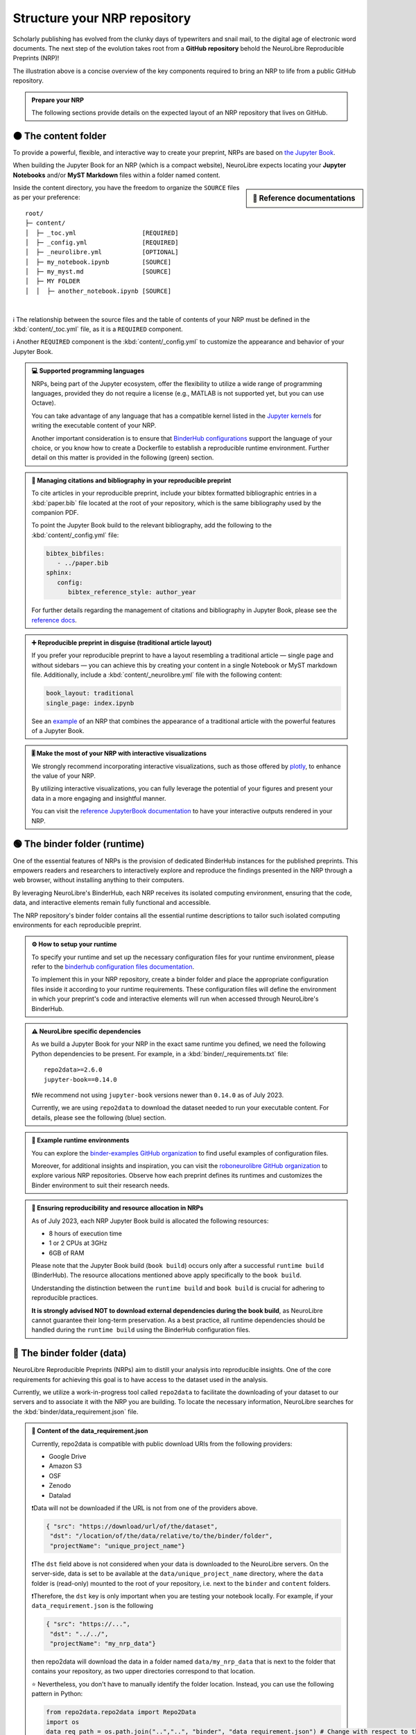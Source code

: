 .. role:: contentlabel
  :class: contentlabel

.. role:: binderunlabel
  :class: binderunlabel

.. role:: binderdatalabel
  :class: binderdatalabel

.. role:: contentpdflabel
  :class: contentpdflabel

Structure your NRP repository
==============================

Scholarly publishing has evolved from the clunky days of typewriters and snail mail, to the digital age of electronic word documents.
The next step of the evolution takes root from a **GitHub repository** behold the NeuroLibre Reproducible Preprints (NRP)!

.. image:: https://github.com/neurolibre/brand/blob/main/png/nrp_init.png?raw=true
     :align: center
     :width: 800

The illustration above is a concise overview of the key components required to bring an NRP to life from a public GitHub repository.

.. admonition:: Prepare your NRP

   The following sections provide details on the expected layout of an NRP repository that lives on GitHub.

🟠 :contentlabel:`The content folder`
::::::::::::::::::::::::::::::::::::

To provide a powerful, flexible, and interactive way to create your preprint, NRPs are based on `the Jupyter Book <https://jupyterbook.org>`_.

.. image:: https://github.com/neurolibre/brand/blob/main/gif/content_interact.gif?raw=true
     :align: center
     :width: 500

When building the Jupyter Book for an NRP (which is a compact website), NeuroLibre expects locating your **Jupyter Notebooks** and/or **MyST Markdown** files
within a folder named :contentlabel:`content`.

.. sidebar:: 📑 Reference documentations

   .. raw:: html

    <ul>
    <li><a href="https://jupyterbook.org/en/stable/content/myst.html" target="_blank">Writing narrative content</a></li>
    <li><a href="https://jupyterbook.org/en/stable/content/execute.html" target="_blank">Writing executable content</a></li>
    <li><a href="https://jupyterbook.org/en/stable/file-types/index.html" target="_blank">Allowed content types</a></li>
    <li><a href="https://jupyterbook.org/en/stable/content/citations.html" target="_blank">Citations and bibliography</a></li>
    <li><a href="https://jupyterbook.org/en/stable/interactive/interactive.html" target="_blank">Interactive outputs</a></li>
    <li><a href="https://jupyterbook.org/en/stable/structure/toc.html" target="_blank"><code>_toc.yml</code></a></li>
    <li><a href="https://jupyterbook.org/en/stable/customize/config.html" target="_blank"><code>_config.yml</code></a></li>
    </ul>

Inside the :contentlabel:`content` directory, you have the freedom to organize the ``SOURCE`` files as per your preference::

    root/
    ├─ content/
    │  ├─ _toc.yml                  [REQUIRED]
    │  ├─ _config.yml               [REQUIRED]
    │  ├─ _neurolibre.yml           [OPTIONAL]
    │  ├─ my_notebook.ipynb         [SOURCE]
    │  ├─ my_myst.md                [SOURCE]
    │  ├─ MY FOLDER
    │  │  ├─ another_notebook.ipynb [SOURCE]

|
ℹ️ The relationship between the source files and the table of contents of your NRP must be defined in the :kbd:`content/_toc.yml` file, as it is a 
``REQUIRED`` component.

ℹ️ Another ``REQUIRED`` component is the  :kbd:`content/_config.yml` to customize the appearance and behavior of your Jupyter Book.


.. admonition:: 💻 Supported programming languages
   :class: random

   NRPs, being part of the Jupyter ecosystem, offer the flexibility to utilize a wide range of programming languages, 
   provided they do not require a license (e.g., MATLAB is not supported yet, but you can use Octave).

   You can take advantage of any language that has a compatible  kernel listed in the `Jupyter kernels <https://github.com/jupyter/jupyter/wiki/Jupyter-kernels>`_ for writing the 
   executable content of your NRP.

   Another important consideration is to ensure that `BinderHub configurations <https://mybinder.readthedocs.io/en/latest/examples/sample_repos.html>`_ support the language
   of your choice, or you know how to create a Dockerfile to establish a reproducible runtime environment. Further detail on this matter is provided in the 
   following (green) section.

.. admonition:: 📝 Managing citations and bibliography in your reproducible preprint
   :class: dropdown newcontent

   To cite articles in your reproducible preprint, include your bibtex formatted bibliographic entries in a :kbd:`paper.bib` file located at the root of your repository,
   which is the same bibliography used by the companion PDF. 
   
   To point the Jupyter Book build to the relevant bibliography, add the following to the :kbd:`content/_config.yml` file: 

   .. code-block:: yaml

    bibtex_bibfiles:
       - ../paper.bib
    sphinx:
       config:
          bibtex_reference_style: author_year
    
   For further details regarding the management of citations and bibliography in Jupyter Book, please see the `reference docs <https://jupyterbook.org/en/stable/content/citations.html>`_.

.. admonition:: ➕ Reproducible preprint in disguise (traditional article layout)
   :class: dropdown newcontent

   If you prefer your reproducible preprint to have a layout resembling a traditional article — single page and without sidebars — 
   you can achieve this by creating your content in a single Notebook or MyST markdown file. Additionally, include a :kbd:`content/_neurolibre.yml` 
   file with the following content:

   .. code-block:: yaml

    book_layout: traditional
    single_page: index.ipynb
  
   See an `example <https://preview.neurolibre.org/book-artifacts/rrsg2020/github.com/paper/562fb392105e48b5da7a4b6bfcf82d7504ea7c71/_build/_page/index/singlehtml>`_ of an NRP that combines the appearance of a traditional article with the powerful features of a Jupyter Book.

.. admonition:: 🎚 Make the most of your NRP with interactive visualizations
   :class: newcontent

   We strongly recommend incorporating interactive visualizations, such as those offered by `plotly <https://plotly.com/>`_, to enhance the value of your NRP.

   By utilizing interactive visualizations, you can fully leverage the potential of your figures and present your data in a more engaging and insightful manner.
   
   You can visit the `reference JupyterBook documentation <https://jupyterbook.org/en/stable/interactive/interactive.html?highlight=interactive>`_ to have your interactive outputs rendered in your NRP.  


🟢 :binderunlabel:`The binder folder (runtime)`
::::::::::::::::::

One of the essential features of NRPs is the provision of dedicated BinderHub instances for the published preprints. 
This empowers readers and researchers to interactively explore and reproduce the findings presented in the NRP through 
a web browser, without installing anything to their computers.

.. image:: https://github.com/neurolibre/brand/blob/main/gif/binder_folder.gif?raw=true
     :align: center
     :width: 500

By leveraging NeuroLibre's BinderHub, each NRP receives its isolated computing environment, ensuring that the code, data, and 
interactive elements remain fully functional and accessible. 

The NRP repository's :binderunlabel:`binder` folder contains all the essential runtime descriptions to tailor such isolated computing
environments for each reproducible preprint.

.. admonition:: ⚙️ How to setup your runtime
   :class: binderun
   
   To specify your runtime and set up the necessary configuration files for your runtime environment, please refer to the `binderhub configuration files documentation <https://mybinder.readthedocs.io/en/latest/using/config_files.html>`_. 
   
   To implement this in your NRP repository, create a :binderunlabel:`binder` folder and place the appropriate configuration files inside it according to your runtime requirements. These configuration files will define the environment in which your preprint's code 
   and interactive elements will run when accessed through NeuroLibre's BinderHub.

.. admonition:: ⚠️ NeuroLibre specific dependencies
   :class: binderun

   As we build a Jupyter Book for your NRP in the exact same runtime you defined, we need the following Python dependencies 
   to be present. For example, in a :kbd:`binder/_requirements.txt` file::

      repo2data>=2.6.0
      jupyter-book==0.14.0

   ❗️We recommend not using ``jupyter-book`` versions newer than ``0.14.0`` as of July 2023.

   Currently, we are using ``repo2data`` to download the dataset needed to run your executable content. For details, please see the following (blue) section.

.. admonition:: 🔗 Example runtime environments
   :class: dropdown binderun

   You can explore the `binder-examples GitHub organization <https://github.com/binder-examples>`_ to find useful examples of configuration files.

   Moreover, for additional insights and inspiration, you can visit the `roboneurolibre GitHub organization <https://github.com/roboneurolibre>`_ to explore various NRP repositories. 
   Observe how each preprint defines its runtimes and customizes the Binder environment to suit their research needs.

.. admonition:: 🔋  Ensuring reproducibility and resource allocation in NRPs
   :class: binderun

   As of July 2023, each NRP Jupyter Book build is allocated the following resources:

   * 8 hours of execution time 
   * 1 or 2 CPUs at 3GHz
   * 6GB of RAM

   Please note that the Jupyter Book build (``book build``) occurs only after a successful ``runtime build`` (BinderHub). 
   The resource allocations mentioned above apply specifically to the ``book build``.
   
   Understanding the distinction between the ``runtime build`` and ``book build`` is crucial for adhering to reproducible practices. 
   
   **It is strongly advised NOT to download external dependencies during the book build**, as NeuroLibre cannot guarantee their long-term preservation. 
   As a best practice, all runtime dependencies should be handled during the ``runtime build`` using the BinderHub configuration files.


🔵 :binderdatalabel:`The binder folder (data)`
::::::::::::::::::

NeuroLibre Reproducible Preprints (NRPs) aim to distill your analysis into reproducible insights.
One of the core requirements for achieving this goal is to have access to the dataset used in the analysis.

Currently, we utilize a work-in-progress tool called ``repo2data`` to facilitate the downloading of your dataset to our 
servers and to associate it with the NRP you are building. To locate the necessary information, NeuroLibre searches for the :kbd:`binder/data_requirement.json` file.


.. admonition:: 💽 Content of the **data_requirement.json**
   :class: binderdata

   Currently, repo2data is compatible with public download URIs from the following providers:
   
   * Google Drive 
   * Amazon S3
   * OSF
   * Zenodo
   * Datalad

   ❗️Data will not be downloaded if the URL is not from one of the providers above.

   .. code-block:: json

     { "src": "https://download/url/of/the/dataset",
      "dst": "/location/of/the/data/relative/to/the/binder/folder",
      "projectName": "unique_project_name"}
   
   ❗️The ``dst`` field above is not considered when your data is downloaded to the NeuroLibre servers. 
   On the server-side, data is set to be available at the ``data/unique_project_name`` directory, where the ``data`` folder is (read-only) mounted 
   to the root of your repository, i.e. next to the ``binder`` and ``content`` folders.

   ❗️Therefore, the ``dst`` key is only important when you are testing your notebook locally. For example, if your ``data_requirement.json`` is the following

   .. code-block:: json

     { "src": "https://...",
      "dst": "../../",
      "projectName": "my_nrp_data"}
   
   then repo2data will download the data in a folder named ``data/my_nrp_data`` that is next to the folder that contains your repository, as two upper directories correspond to that location.

   ⭐️ Nevertheless, you don't have to manually identify the folder location. Instead, you can use the following pattern in Python:

   .. code-block:: python

      from repo2data.repo2data import Repo2Data
      import os
      data_req_path = os.path.join("..","..", "binder", "data_requirement.json") # Change with respect to the location of your notebook
      repo2data = Repo2Data(data_req_path)
      data_path = repo2data.install()[0]
      my_data = os.path.join(data_path,'my_data.nii.gz')
   
   In the example above, the notebook that uses repo2data is under the ``content/00/my_notebook.ipybn``. Consequently, the ``data_requirement.json`` was located in two directories above.

After being downloaded to the server, any subsequent attempts to re-download the data will be disregarded unless modifications are made to the ``data_requirement.json`` file.

.. admonition:: 📀 Data allocation
   :class: binderdata

   As of July 2023, each NRP is allowed to:

   * use up to 10GB of data (to be downloaded from a trusted source)
   * around 8GB of runtime storage (derivatives generated after executing your book)

.. admonition:: 🗜 If you are sharing a compressed file archive (e.g., zip)
   :class: dropdown binderdata

   Please ensure that the parent directory is not included in the archive. Otherwise, when the 
   data is automatically extracted, repo2data will not be able to locate the actual content.

   To achieve this on osx:

   .. code-block:: bash
   
     cd /to/your/data/directory
     zip -r my_data.zip . -x ".*" -x "__MACOSX"
   
   Similarly on Ubuntu:

   .. code-block:: bash

     cd /to/your/data/directory && zip -r ../my_data.zip .


.. admonition:: ⬇️ Using Google Drive to share your NRP data
   :class: dropdown binderdata

   Please make sure that your Drive folder (or the zip file) is publicly available, then locate your project ID (a complex array of 33 characters that you can find on the url).

   Then you can construct the download url with that ID: ``https://drive.google.com/uc?id=${PROJECT_ID}``

   Example ``data_requirement.json``:

   .. code-block:: json

      { "src": "https://drive.google.com/uc?id=1_zeJqQP8umrTk-evSAt3wCLxAkTKo0lC",
      "dst": "./data",
      "projectName": "my_data_in_gdrive"}

.. admonition:: ⬇️ Using Datalad to share your NRP data
   :class: dropdown binderdata

   If the ``src`` is provided with a URI that ends in ``.git``, Repo2Data will then use the ``datalad`` to download the data.
   
   .. code-block:: json

      { "src": "https://github.com/OpenNeuroDatasets/ds000005.git",
      "dst": "./data",
      "projectName": "repo2data_datalad"}

.. admonition:: ⬇️ Using S3 to share your NRP data
   :class: dropdown binderdata

   If the ``src`` url starts with ``s3://``, Repo2Data will use ``aws s3 sync --no-sign-request`` to download your data.

   .. code-block:: json

      { "src": "s3://openneuro.org/ds000005",
      "dst": "./data",
      "projectName": "repo2data_s3"}

.. admonition:: ⬇️ Using OSF to share your NRP data
   :class: dropdown binderdata

   Repo2Data uses ``osfclient osf -p PROJECT_ID clone`` command. 
   You will need to provide the link to the public project containing your data https://osf.io/.../:

   .. code-block:: json

      { "src": "https://osf.io/fuqsk/",
      "dst": "./data",
      "projectName": "repo2data_osf"}

   If you need to download subsets from a larger a project, you can achieve this using the remote_filepath field which runs 
   ``osf -p PROJECT_ID fetch -f file`` command. For example:

   .. code-block:: json

      { "src": "https://osf.io/fuqsk/",
      "remote_filepath": ["hello.txt", "test-subfolder/hello-from-subfolder.txt"],
      "dst": "./data",
      "projectName": "repo2data_osf_multiple"}

.. admonition:: ⬇️ Using Zenodo to share your NRP data
   :class: dropdown binderdata

   We also support the use of the public data repository Zenodo through "zenodo_get." 
   Ensure that your project is public and has a DOI with the form "10.5281/zenodo.XXXXXXX."

   .. code-block:: json

      { "src": "10.5281/zenodo.6482995",
      "dst": "./data",
      "projectName": "repo2data_zenodo"}

   ❗️If this is the case, please indicate dutring the submission that you already have a DOI for your dataset, so that the
   NeuroLibre publication workflow skips the data archival step.

⚫️ :contentpdflabel:`The companion PDF`
::::::::::::::::::

To publish your NRP as a preprint, a PDF is necessary. Our PDF template integrates all the reproducibility assets created 
at the end of a successful book build as part of the publication.

To create a PDF, two files are required: :kbd:`paper.md` and :kbd:`paper.bib` at the root of your NRP repository.

.. admonition:: ✍️ Authors and affiliations
   :class: contentpdf

   The front matter of ``paper.md`` is used to collect meta-information about your preprint:

   .. code-block:: yaml

      ---
      title: 'White matter integrity of developing brain in everlasting childhood'
      tags:
         - Tag1
         - Tag2
      authors:
         - name: Peter Pan
            orcid: 0000-0000-0000-0000
            affiliation: "1, 2"
         - name: Tinker Bell
            affiliation: 2
      affiliations:
      - name: Fairy dust research lab, Everyoung state university, Nevermind, Neverland
         index: 1
      - name: Captain Hook's lantern, Pirate academy, Nevermind, Neverland
         index: 2
      date: 08 September 1991
      bibliography: paper.bib
      ---

The corpus of this static document (:kbd:`paper.md`) is intended for a big picture summary of the preprint
generated by the executable and narrative content you provided (in the ``content``) folder. You can include citations
to this document from an accompanying BibTex bibliography file ``paper.bib``.

.. admonition:: 📝 Testing the PDF compilation
   :class: dropdown contentpdf

   Add a file ``.github/workflows/draft-pdf.yml`` to your repository:

   .. code-block:: yaml

      on: [push]

      jobs:
      paper:
         runs-on: ubuntu-latest
         name: Paper Draft
         steps:
            - name: Checkout
            uses: actions/checkout@v3
            - name: Build draft PDF
            uses: neurolibre/neurolibre-draft-action@master
            with:
               journal: neurolibre
               # This should be the path to the paper within your repo.
               paper-path: paper.md
            - name: Upload
            uses: actions/upload-artifact@v1
            with:
               name: paper
               # This is the output path where Pandoc will write the compiled
               # PDF. Note, this should be the same directory as the input
               # paper.md
               path: paper.pdf